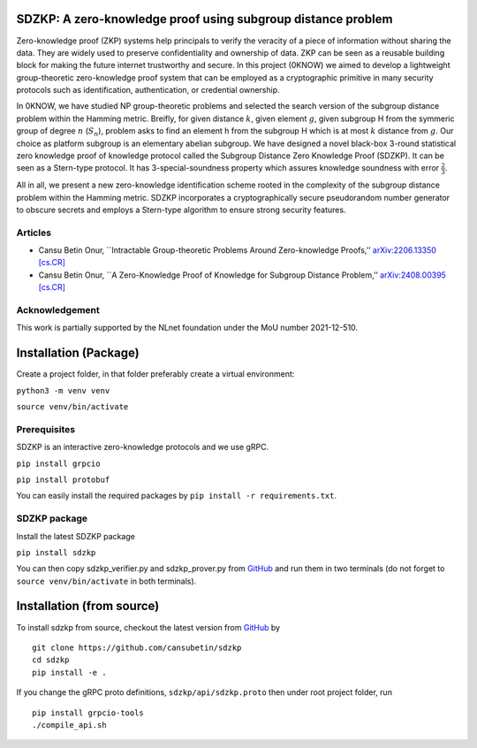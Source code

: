SDZKP: A zero-knowledge proof using subgroup distance problem
=============================================================

Zero-knowledge proof (ZKP) systems help principals to verify the
veracity of a piece of information without sharing the data. They are
widely used to preserve confidentiality and ownership of data. ZKP can
be seen as a reusable building block for making the future internet
trustworthy and secure. In this project (0KNOW) we aimed to develop a
lightweight group-theoretic zero-knowledge proof system that can be
employed as a cryptographic primitive in many security protocols such as
identification, authentication, or credential ownership.

In 0KNOW, we have studied NP group-theoretic problems and selected the
search version of the subgroup distance problem within the Hamming
metric. Breifly, for given distance :math:`k`, given element :math:`g`,
given subgroup H from the symmeric group of degree :math:`n`
(:math:`S_n`), problem asks to find an element h from the subgroup H
which is at most :math:`k` distance from :math:`g`. Our choice as
platform subgroup is an elementary abelian subgroup. We have designed a
novel black-box 3-round statistical zero knowledge proof of knowledge
protocol called the Subgroup Distance Zero Knowledge Proof (SDZKP). It
can be seen as a Stern-type protocol. It has 3-special-soundness
property which assures knowledge soundness with error
:math:`\frac{2}{3}`.

All in all, we present a new zero-knowledge identification scheme rooted
in the complexity of the subgroup distance problem within the Hamming
metric. SDZKP incorporates a cryptographically secure pseudorandom
number generator to obscure secrets and employs a Stern-type algorithm
to ensure strong security features.

Articles
--------

-  Cansu Betin Onur, \``Intractable Group-theoretic Problems Around
   Zero-knowledge Proofs,’’ `arXiv:2206.13350
   [cs.CR] <https://arxiv.org/abs/2206.13350>`__
-  Cansu Betin Onur, \``A Zero-Knowledge Proof of Knowledge for Subgroup
   Distance Problem,’’ `arXiv:2408.00395
   [cs.CR] <https://arxiv.org/abs/2408.00395>`__

Acknowledgement
---------------

This work is partially supported by the NLnet foundation under the MoU
number 2021-12-510.

Installation (Package)
======================

Create a project folder, in that folder preferably create a virtual
environment:

``python3 -m venv venv``

``source venv/bin/activate``

Prerequisites
-------------

SDZKP is an interactive zero-knowledge protocols and we use gRPC.

``pip install grpcio``

``pip install protobuf``

You can easily install the required packages by
``pip install -r requirements.txt``.

SDZKP package
-------------

Install the latest SDZKP package

``pip install sdzkp``

You can then copy sdzkp_verifier.py and sdzkp_prover.py from
`GitHub <https://github.com/cansubetin/sdzkp>`__ and run them in two
terminals (do not forget to ``source venv/bin/activate`` in both
terminals).

Installation (from source)
==========================

To install sdzkp from source, checkout the latest version from
`GitHub <https://github.com/cansubetin/sdzkp>`__ by

::

   git clone https://github.com/cansubetin/sdzkp
   cd sdzkp
   pip install -e .

If you change the gRPC proto definitions, ``sdzkp/api/sdzkp.proto`` then
under root project folder, run

::

   pip install grpcio-tools
   ./compile_api.sh
